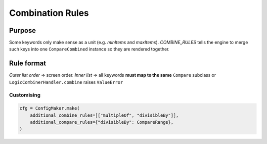 .. _combine_rules:

Combination Rules
=================

Purpose
-------

Some keywords only make sense as a unit (e.g. *minItems* and *maxItems*).  
`COMBINE_RULES` tells the engine to merge such keys into one
``CompareCombined`` instance so they are rendered together.

Rule format
-----------

*Outer list order* ⇒ screen order.  
*Inner list* ⇒ all keywords **must map to the same** ``Compare`` subclass or
``LogicCombinerHandler.combine`` raises ``ValueError``

Customising
~~~~~~~~~~~

.. code-block:: python

    cfg = ConfigMaker.make(
        additional_combine_rules=[["multipleOf", "divisibleBy"]],
        additional_compare_rules={"divisibleBy": CompareRange},
    )
